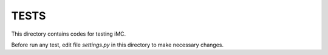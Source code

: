 TESTS
=====

This directory contains codes for testing iMC.

Before run any test, edit file `settings.py` in this directory to make necessary
changes.
